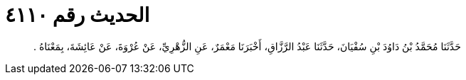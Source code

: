 
= الحديث رقم ٤١١٠

[quote.hadith]
حَدَّثَنَا مُحَمَّدُ بْنُ دَاوُدَ بْنِ سُفْيَانَ، حَدَّثَنَا عَبْدُ الرَّزَّاقِ، أَخْبَرَنَا مَعْمَرٌ، عَنِ الزُّهْرِيِّ، عَنْ عُرْوَةَ، عَنْ عَائِشَةَ، بِمَعْنَاهُ ‏.‏